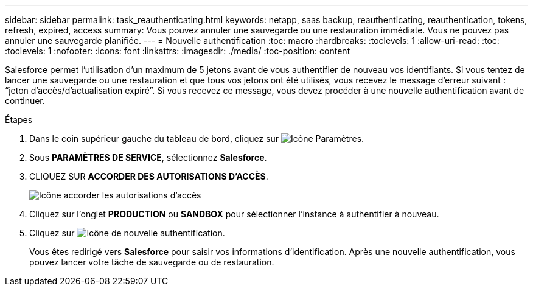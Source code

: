 ---
sidebar: sidebar 
permalink: task_reauthenticating.html 
keywords: netapp, saas backup, reauthenticating, reauthentication, tokens, refresh, expired, access 
summary: Vous pouvez annuler une sauvegarde ou une restauration immédiate. Vous ne pouvez pas annuler une sauvegarde planifiée. 
---
= Nouvelle authentification
:toc: macro
:hardbreaks:
:toclevels: 1
:allow-uri-read: 
:toc: 
:toclevels: 1
:nofooter: 
:icons: font
:linkattrs: 
:imagesdir: ./media/
:toc-position: content


[role="lead"]
Salesforce permet l'utilisation d'un maximum de 5 jetons avant de vous authentifier de nouveau vos identifiants. Si vous tentez de lancer une sauvegarde ou une restauration et que tous vos jetons ont été utilisés, vous recevez le message d'erreur suivant : “jeton d'accès/d'actualisation expiré”. Si vous recevez ce message, vous devez procéder à une nouvelle authentification avant de continuer.


toc::[]
.Étapes
. Dans le coin supérieur gauche du tableau de bord, cliquez sur image:configure_icon.jpg["Icône Paramètres"].
. Sous *PARAMÈTRES DE SERVICE*, sélectionnez *Salesforce*.
. CLIQUEZ SUR *ACCORDER DES AUTORISATIONS D'ACCÈS*.
+
image:grant_access_permissions.jpg["Icône accorder les autorisations d'accès"]

. Cliquez sur l'onglet *PRODUCTION* ou *SANDBOX* pour sélectionner l'instance à authentifier à nouveau.
. Cliquez sur image:re_authenticate.jpg["Icône de nouvelle authentification"].
+
Vous êtes redirigé vers *Salesforce* pour saisir vos informations d'identification. Après une nouvelle authentification, vous pouvez lancer votre tâche de sauvegarde ou de restauration.


